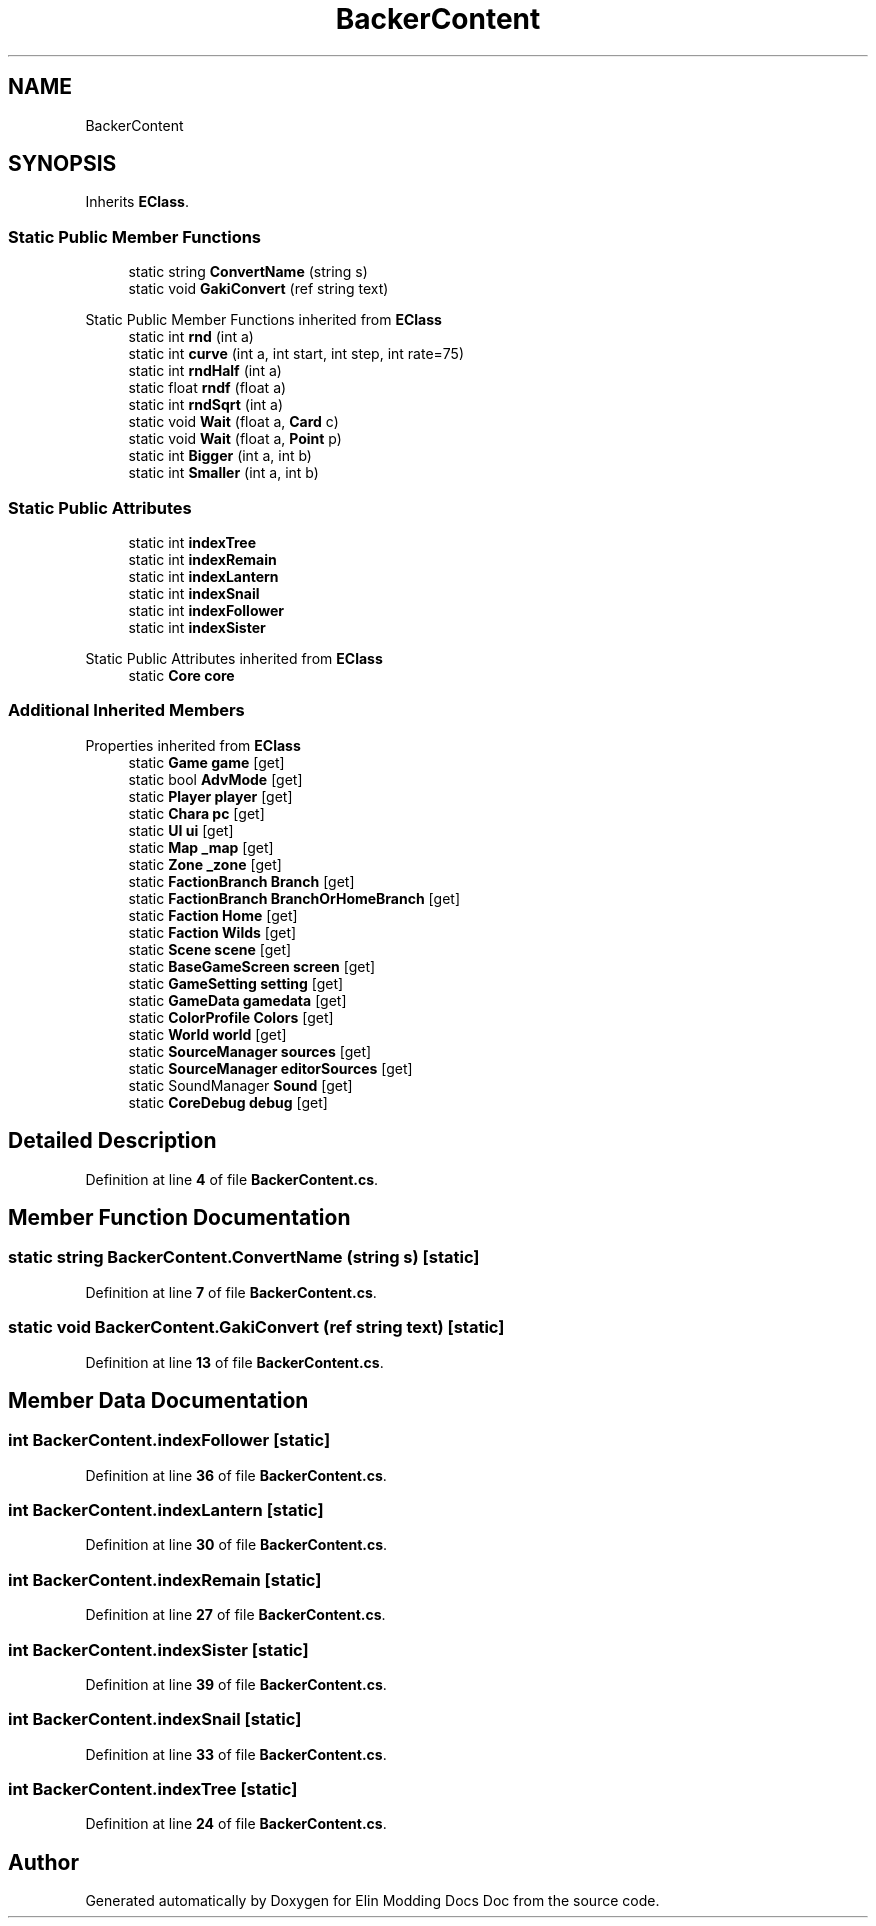 .TH "BackerContent" 3 "Elin Modding Docs Doc" \" -*- nroff -*-
.ad l
.nh
.SH NAME
BackerContent
.SH SYNOPSIS
.br
.PP
.PP
Inherits \fBEClass\fP\&.
.SS "Static Public Member Functions"

.in +1c
.ti -1c
.RI "static string \fBConvertName\fP (string s)"
.br
.ti -1c
.RI "static void \fBGakiConvert\fP (ref string text)"
.br
.in -1c

Static Public Member Functions inherited from \fBEClass\fP
.in +1c
.ti -1c
.RI "static int \fBrnd\fP (int a)"
.br
.ti -1c
.RI "static int \fBcurve\fP (int a, int start, int step, int rate=75)"
.br
.ti -1c
.RI "static int \fBrndHalf\fP (int a)"
.br
.ti -1c
.RI "static float \fBrndf\fP (float a)"
.br
.ti -1c
.RI "static int \fBrndSqrt\fP (int a)"
.br
.ti -1c
.RI "static void \fBWait\fP (float a, \fBCard\fP c)"
.br
.ti -1c
.RI "static void \fBWait\fP (float a, \fBPoint\fP p)"
.br
.ti -1c
.RI "static int \fBBigger\fP (int a, int b)"
.br
.ti -1c
.RI "static int \fBSmaller\fP (int a, int b)"
.br
.in -1c
.SS "Static Public Attributes"

.in +1c
.ti -1c
.RI "static int \fBindexTree\fP"
.br
.ti -1c
.RI "static int \fBindexRemain\fP"
.br
.ti -1c
.RI "static int \fBindexLantern\fP"
.br
.ti -1c
.RI "static int \fBindexSnail\fP"
.br
.ti -1c
.RI "static int \fBindexFollower\fP"
.br
.ti -1c
.RI "static int \fBindexSister\fP"
.br
.in -1c

Static Public Attributes inherited from \fBEClass\fP
.in +1c
.ti -1c
.RI "static \fBCore\fP \fBcore\fP"
.br
.in -1c
.SS "Additional Inherited Members"


Properties inherited from \fBEClass\fP
.in +1c
.ti -1c
.RI "static \fBGame\fP \fBgame\fP\fR [get]\fP"
.br
.ti -1c
.RI "static bool \fBAdvMode\fP\fR [get]\fP"
.br
.ti -1c
.RI "static \fBPlayer\fP \fBplayer\fP\fR [get]\fP"
.br
.ti -1c
.RI "static \fBChara\fP \fBpc\fP\fR [get]\fP"
.br
.ti -1c
.RI "static \fBUI\fP \fBui\fP\fR [get]\fP"
.br
.ti -1c
.RI "static \fBMap\fP \fB_map\fP\fR [get]\fP"
.br
.ti -1c
.RI "static \fBZone\fP \fB_zone\fP\fR [get]\fP"
.br
.ti -1c
.RI "static \fBFactionBranch\fP \fBBranch\fP\fR [get]\fP"
.br
.ti -1c
.RI "static \fBFactionBranch\fP \fBBranchOrHomeBranch\fP\fR [get]\fP"
.br
.ti -1c
.RI "static \fBFaction\fP \fBHome\fP\fR [get]\fP"
.br
.ti -1c
.RI "static \fBFaction\fP \fBWilds\fP\fR [get]\fP"
.br
.ti -1c
.RI "static \fBScene\fP \fBscene\fP\fR [get]\fP"
.br
.ti -1c
.RI "static \fBBaseGameScreen\fP \fBscreen\fP\fR [get]\fP"
.br
.ti -1c
.RI "static \fBGameSetting\fP \fBsetting\fP\fR [get]\fP"
.br
.ti -1c
.RI "static \fBGameData\fP \fBgamedata\fP\fR [get]\fP"
.br
.ti -1c
.RI "static \fBColorProfile\fP \fBColors\fP\fR [get]\fP"
.br
.ti -1c
.RI "static \fBWorld\fP \fBworld\fP\fR [get]\fP"
.br
.ti -1c
.RI "static \fBSourceManager\fP \fBsources\fP\fR [get]\fP"
.br
.ti -1c
.RI "static \fBSourceManager\fP \fBeditorSources\fP\fR [get]\fP"
.br
.ti -1c
.RI "static SoundManager \fBSound\fP\fR [get]\fP"
.br
.ti -1c
.RI "static \fBCoreDebug\fP \fBdebug\fP\fR [get]\fP"
.br
.in -1c
.SH "Detailed Description"
.PP 
Definition at line \fB4\fP of file \fBBackerContent\&.cs\fP\&.
.SH "Member Function Documentation"
.PP 
.SS "static string BackerContent\&.ConvertName (string s)\fR [static]\fP"

.PP
Definition at line \fB7\fP of file \fBBackerContent\&.cs\fP\&.
.SS "static void BackerContent\&.GakiConvert (ref string text)\fR [static]\fP"

.PP
Definition at line \fB13\fP of file \fBBackerContent\&.cs\fP\&.
.SH "Member Data Documentation"
.PP 
.SS "int BackerContent\&.indexFollower\fR [static]\fP"

.PP
Definition at line \fB36\fP of file \fBBackerContent\&.cs\fP\&.
.SS "int BackerContent\&.indexLantern\fR [static]\fP"

.PP
Definition at line \fB30\fP of file \fBBackerContent\&.cs\fP\&.
.SS "int BackerContent\&.indexRemain\fR [static]\fP"

.PP
Definition at line \fB27\fP of file \fBBackerContent\&.cs\fP\&.
.SS "int BackerContent\&.indexSister\fR [static]\fP"

.PP
Definition at line \fB39\fP of file \fBBackerContent\&.cs\fP\&.
.SS "int BackerContent\&.indexSnail\fR [static]\fP"

.PP
Definition at line \fB33\fP of file \fBBackerContent\&.cs\fP\&.
.SS "int BackerContent\&.indexTree\fR [static]\fP"

.PP
Definition at line \fB24\fP of file \fBBackerContent\&.cs\fP\&.

.SH "Author"
.PP 
Generated automatically by Doxygen for Elin Modding Docs Doc from the source code\&.
